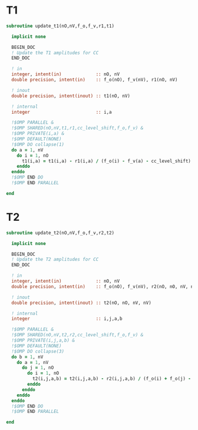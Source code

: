 * T1
#+begin_src f90 :comments org :tangle update_t.irp.f
subroutine update_t1(nO,nV,f_o,f_v,r1,t1)

  implicit none

  BEGIN_DOC
  ! Update the T1 amplitudes for CC
  END_DOC

  ! in
  integer, intent(in)             :: nO, nV
  double precision, intent(in)    :: f_o(nO), f_v(nV), r1(nO, nV)

  ! inout
  double precision, intent(inout) :: t1(nO, nV)

  ! internal
  integer                         :: i,a

  !$OMP PARALLEL &
  !$OMP SHARED(nO,nV,t1,r1,cc_level_shift,f_o,f_v) &
  !$OMP PRIVATE(i,a) &
  !$OMP DEFAULT(NONE)
  !$OMP DO collapse(1)
  do a = 1, nV
    do i = 1, nO
      t1(i,a) = t1(i,a) - r1(i,a) / (f_o(i) - f_v(a) - cc_level_shift)
    enddo
  enddo
  !$OMP END DO
  !$OMP END PARALLEL
  
end  
#+end_src

* T2
#+begin_src f90 :comments org :tangle update_t.irp.f
subroutine update_t2(nO,nV,f_o,f_v,r2,t2)

  implicit none

  BEGIN_DOC
  ! Update the T2 amplitudes for CC
  END_DOC

  ! in
  integer, intent(in)             :: nO, nV
  double precision, intent(in)    :: f_o(nO), f_v(nV), r2(nO, nO, nV, nV)

  ! inout
  double precision, intent(inout) :: t2(nO, nO, nV, nV)

  ! internal
  integer                         :: i,j,a,b

  !$OMP PARALLEL &
  !$OMP SHARED(nO,nV,t2,r2,cc_level_shift,f_o,f_v) &
  !$OMP PRIVATE(i,j,a,b) &
  !$OMP DEFAULT(NONE)
  !$OMP DO collapse(3)
  do b = 1, nV
    do a = 1, nV
      do j = 1, nO
        do i = 1, nO
          t2(i,j,a,b) = t2(i,j,a,b) - r2(i,j,a,b) / (f_o(i) + f_o(j) - f_v(a) - f_v(b) - cc_level_shift)
        enddo
      enddo
    enddo
  enddo
  !$OMP END DO
  !$OMP END PARALLEL
  
end  
#+end_src

